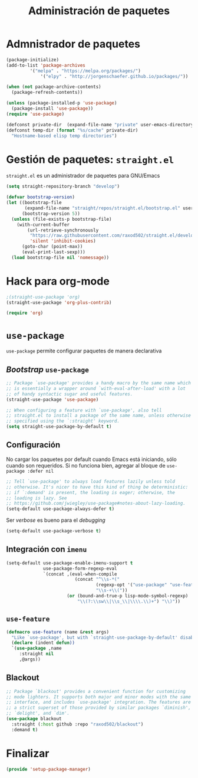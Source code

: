 #+TITLE: Administración de paquetes
#+AUTHOR: Adolfo De Unánue
#+EMAIL: nanounanue@gmail.com
#+STARTUP: showeverything
#+STARTUP: nohideblocks
#+STARTUP: indent
#+PROPERTY: header-args:emacs-lisp :tangle ~/.emacs.d/elisp/setup-package-manager.el
#+PROPERTY:    header-args:shell  :tangle no
#+PROPERTY:    header-args        :results silent   :eval no-export   :comments org
#+OPTIONS:     num:nil toc:nil todo:nil tasks:nil tags:nil
#+OPTIONS:     skip:nil author:nil email:nil creator:nil timestamp:nil
#+INFOJS_OPT:  view:nil toc:nil ltoc:t mouse:underline buttons:0 path:http://orgmode.org/org-info.js


* Admnistrador de paquetes

#+begin_src emacs-lisp :tangle no
(package-initialize)
(add-to-list 'package-archives
	     '("melpa" . "https://melpa.org/packages/")
             '("elpy" . "http://jorgenschaefer.github.io/packages/"))

(when (not package-archive-contents)
  (package-refresh-contents))

(unless (package-installed-p 'use-package)
  (package-install 'use-package))
(require 'use-package)

(defconst private-dir  (expand-file-name "private" user-emacs-directory))
(defconst temp-dir (format "%s/cache" private-dir)
  "Hostname-based elisp temp directories")
#+end_src



* Gestión de paquetes: =straight.el=

=straight.el= es un administrador de paquetes para GNU/Emacs

#+begin_src emacs-lisp
(setq straight-repository-branch "develop")

(defvar bootstrap-version)
(let ((bootstrap-file
       (expand-file-name "straight/repos/straight.el/bootstrap.el" user-emacs-directory))
      (bootstrap-version 5))
  (unless (file-exists-p bootstrap-file)
    (with-current-buffer
        (url-retrieve-synchronously
         "https://raw.githubusercontent.com/raxod502/straight.el/develop/install.el"
         'silent 'inhibit-cookies)
      (goto-char (point-max))
      (eval-print-last-sexp)))
  (load bootstrap-file nil 'nomessage))
#+end_src

* Hack para org-mode

#+begin_src emacs-lisp
;(straight-use-package 'org)
(straight-use-package 'org-plus-contrib)

(require 'org)
#+end_src

* =use-package=

=use-package= permite configurar paquetes de manera declarativa

** /Bootstrap/ =use-package=
#+begin_src emacs-lisp
;; Package `use-package' provides a handy macro by the same name which
;; is essentially a wrapper around `with-eval-after-load' with a lot
;; of handy syntactic sugar and useful features.
(straight-use-package 'use-package)

;; When configuring a feature with `use-package', also tell
;; straight.el to install a package of the same name, unless otherwise
;; specified using the `:straight' keyword.
(setq straight-use-package-by-default t)
#+end_src

** Configuración

No cargar los paquetes por default cuando Emacs está iniciando, sólo
cuando son requeridos. Si no funciona bien, agregar al bloque de
=use-package :defer nil=

#+begin_src emacs-lisp
;; Tell `use-package' to always load features lazily unless told
;; otherwise. It's nicer to have this kind of thing be deterministic:
;; if `:demand' is present, the loading is eager; otherwise, the
;; loading is lazy. See
;; https://github.com/jwiegley/use-package#notes-about-lazy-loading.
(setq-default use-package-always-defer t)
#+end_src

Ser /verbose/ es bueno para el /debugging/

#+begin_src emacs-lisp
(setq-default use-package-verbose t)
#+end_src

** Integración con =imenu=

#+begin_src emacs-lisp
(setq-default use-package-enable-imenu-support t
              use-package-form-regexp-eval
              `(concat ,(eval-when-compile
                          (concat "^\\s-*("
                                  (regexp-opt '("use-package" "use-feature" "require") t)
                                  "\\s-+\\("))
                       (or (bound-and-true-p lisp-mode-symbol-regexp)
                           "\\(?:\\sw\\|\\s_\\|\\\\.\\)+") "\\)"))
#+end_src

** =use-feature=

#+begin_src emacs-lisp
(defmacro use-feature (name &rest args)
  "Like `use-package', but with `straight-use-package-by-default' disabled."
  (declare (indent defun))
  `(use-package ,name
     :straight nil
     ,@args))
#+end_src

** Blackout

#+begin_src emacs-lisp
;; Package `blackout' provides a convenient function for customizing
;; mode lighters. It supports both major and minor modes with the same
;; interface, and includes `use-package' integration. The features are
;; a strict superset of those provided by similar packages `diminish',
;; `delight', and `dim'.
(use-package blackout
  :straight (:host github :repo "raxod502/blackout")
  :demand t)
#+end_src



* Finalizar

#+begin_src emacs-lisp
(provide 'setup-package-manager)
#+end_src
